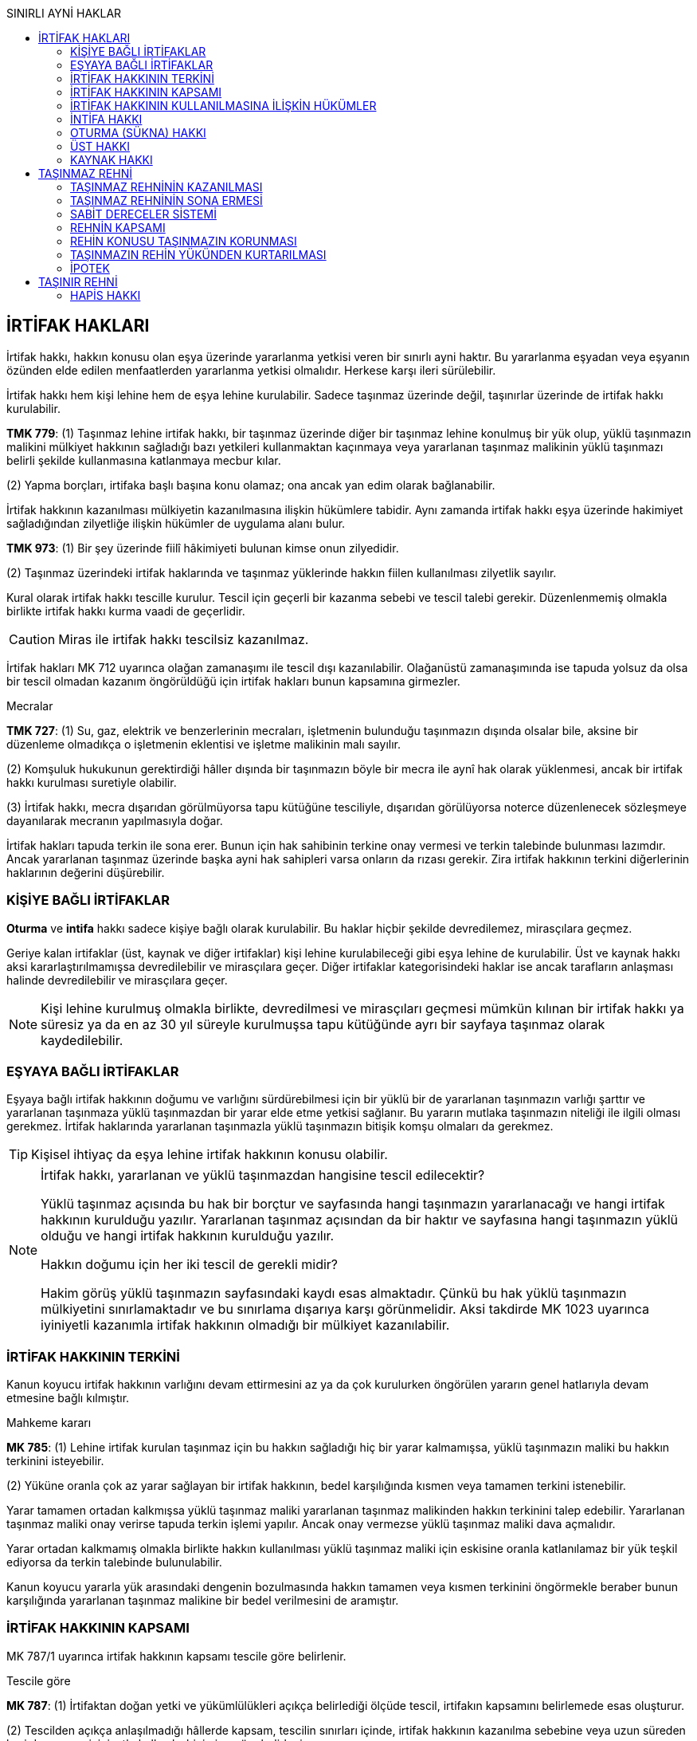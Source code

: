 :icons: font
:toc:
:toc-title: SINIRLI AYNİ HAKLAR

== İRTİFAK HAKLARI

İrtifak hakkı, hakkın konusu olan eşya üzerinde yararlanma yetkisi veren
bir sınırlı ayni haktır. Bu yararlanma eşyadan veya eşyanın özünden elde edilen
menfaatlerden yararlanma yetkisi olmalıdır. Herkese karşı ileri sürülebilir.

İrtifak hakkı hem kişi lehine hem de eşya lehine kurulabilir. Sadece taşınmaz
üzerinde değil, taşınırlar üzerinde de irtifak hakkı kurulabilir.

====
*TMK 779*: (1) Taşınmaz lehine irtifak hakkı, bir taşınmaz üzerinde diğer bir
taşınmaz lehine konulmuş bir yük olup, yüklü taşınmazın malikini mülkiyet
hakkının sağladığı bazı yetkileri kullanmaktan kaçınmaya veya yararlanan
taşınmaz malikinin yüklü taşınmazı belirli şekilde kullanmasına katlanmaya
mecbur kılar.

(2) Yapma borçları, irtifaka başlı başına konu olamaz; ona ancak yan edim
olarak bağlanabilir.
====

İrtifak hakkının kazanılması mülkiyetin kazanılmasına ilişkin hükümlere
tabidir. Aynı zamanda irtifak hakkı eşya üzerinde hakimiyet sağladığından
zilyetliğe ilişkin hükümler de uygulama alanı bulur.

====
*TMK 973*: (1) Bir şey üzerinde fiilî hâkimiyeti bulunan kimse onun zilyedidir.

(2) Taşınmaz üzerindeki irtifak haklarında ve taşınmaz yüklerinde hakkın fiilen
kullanılması zilyetlik sayılır.
====

Kural olarak irtifak hakkı tescille kurulur. Tescil için geçerli bir kazanma
sebebi ve tescil talebi gerekir. Düzenlenmemiş olmakla birlikte irtifak hakkı
kurma vaadi de geçerlidir. 

CAUTION: Miras ile irtifak hakkı tescilsiz kazanılmaz.

İrtifak hakları MK 712 uyarınca olağan zamanaşımı ile tescil dışı
kazanılabilir. Olağanüstü zamanaşımında ise tapuda yolsuz da olsa bir tescil
olmadan kazanım öngörüldüğü için irtifak hakları bunun kapsamına girmezler.

[caption=""]
.Mecralar
====
*TMK 727*: (1) Su, gaz, elektrik ve benzerlerinin mecraları, işletmenin
bulunduğu taşınmazın dışında olsalar bile, aksine bir düzenleme olmadıkça o
işletmenin eklentisi ve işletme malikinin malı sayılır.

(2) Komşuluk hukukunun gerektirdiği hâller dışında bir taşınmazın böyle bir
mecra ile aynî hak olarak yüklenmesi, ancak bir irtifak hakkı kurulması
suretiyle olabilir.

(3) İrtifak hakkı, mecra dışarıdan görülmüyorsa tapu kütüğüne tesciliyle,
dışarıdan görülüyorsa noterce düzenlenecek sözleşmeye dayanılarak mecranın
yapılmasıyla doğar.
====

İrtifak hakları tapuda terkin ile sona erer. Bunun için hak sahibinin terkine
onay vermesi ve terkin talebinde bulunması lazımdır. Ancak yararlanan taşınmaz
üzerinde başka ayni hak sahipleri varsa onların da rızası gerekir. Zira irtifak
hakkının terkini diğerlerinin haklarının değerini düşürebilir.

=== KİŞİYE BAĞLI İRTİFAKLAR

*Oturma* ve *intifa* hakkı sadece kişiye bağlı olarak kurulabilir. Bu haklar
hiçbir şekilde devredilemez, mirasçılara geçmez. 

Geriye kalan irtifaklar (üst, kaynak ve diğer irtifaklar) kişi lehine
kurulabileceği gibi eşya lehine de kurulabilir. Üst ve kaynak hakkı aksi
kararlaştırılmamışsa devredilebilir ve mirasçılara geçer. Diğer irtifaklar
kategorisindeki haklar ise ancak tarafların anlaşması halinde devredilebilir ve
mirasçılara geçer.

NOTE: Kişi lehine kurulmuş olmakla birlikte, devredilmesi ve mirasçıları
geçmesi mümkün kılınan bir irtifak hakkı ya süresiz ya da en az 30 yıl süreyle
kurulmuşsa tapu kütüğünde ayrı bir sayfaya taşınmaz olarak kaydedilebilir.

=== EŞYAYA BAĞLI İRTİFAKLAR

Eşyaya bağlı irtifak hakkının doğumu ve varlığını sürdürebilmesi için bir yüklü
bir de yararlanan taşınmazın varlığı şarttır ve yararlanan taşınmaza yüklü
taşınmazdan bir yarar elde etme yetkisi sağlanır. Bu yararın mutlaka taşınmazın
niteliği ile ilgili olması gerekmez. İrtifak haklarında yararlanan taşınmazla
yüklü taşınmazın bitişik komşu olmaları da gerekmez.

TIP: Kişisel ihtiyaç da eşya lehine irtifak hakkının konusu olabilir.

[NOTE]
====
İrtifak hakkı, yararlanan ve yüklü taşınmazdan hangisine tescil edilecektir?

Yüklü taşınmaz açısında bu hak bir borçtur ve sayfasında hangi taşınmazın
yararlanacağı ve hangi irtifak hakkının kurulduğu yazılır. Yararlanan taşınmaz
açısından da bir haktır ve sayfasına hangi taşınmazın yüklü olduğu ve hangi
irtifak hakkının kurulduğu yazılır.

Hakkın doğumu için her iki tescil de gerekli midir?

Hakim görüş yüklü taşınmazın sayfasındaki kaydı esas almaktadır. Çünkü bu hak
yüklü taşınmazın mülkiyetini sınırlamaktadır ve bu sınırlama dışarıya karşı
görünmelidir. Aksi takdirde MK 1023 uyarınca iyiniyetli kazanımla irtifak
hakkının olmadığı bir mülkiyet kazanılabilir.
====

=== İRTİFAK HAKKININ TERKİNİ

Kanun koyucu irtifak hakkının varlığını devam ettirmesini az ya da çok
kurulurken öngörülen yararın genel hatlarıyla devam etmesine bağlı kılmıştır.

[caption=""]
.Mahkeme kararı
====
*MK 785*: (1) Lehine irtifak kurulan taşınmaz için bu hakkın sağladığı hiç bir
yarar kalmamışsa, yüklü taşınmazın maliki bu hakkın terkinini isteyebilir.

(2) Yüküne oranla çok az yarar sağlayan bir irtifak hakkının, bedel
karşılığında kısmen veya tamamen terkini istenebilir.
====

Yarar tamamen ortadan kalkmışsa yüklü taşınmaz maliki yararlanan taşınmaz
malikinden hakkın terkinini talep edebilir. Yararlanan taşınmaz maliki onay
verirse tapuda terkin işlemi yapılır. Ancak onay vermezse yüklü taşınmaz maliki
dava açmalıdır.

Yarar ortadan kalkmamış olmakla birlikte hakkın kullanılması yüklü taşınmaz
maliki için eskisine oranla katlanılamaz bir yük teşkil ediyorsa da terkin
talebinde bulunulabilir.

Kanun koyucu yararla yük arasındaki dengenin bozulmasında hakkın tamamen veya
kısmen terkinini öngörmekle beraber bunun karşılığında yararlanan taşınmaz
malikine bir bedel verilmesini de aramıştır.

=== İRTİFAK HAKKININ KAPSAMI

MK 787/1 uyarınca irtifak hakkının kapsamı tescile göre belirlenir.

[caption=""]
.Tescile göre
====
*MK 787*: (1) İrtifaktan doğan yetki ve yükümlülükleri açıkça belirlediği
ölçüde tescil, irtifakın kapsamını belirlemede esas oluşturur.

(2) Tescilden açıkça anlaşılmadığı hâllerde kapsam, tescilin sınırları içinde,
irtifak hakkının kazanılma sebebine veya uzun süreden beri davasız ve
iyiniyetle kullanılış biçimine göre belirlenir.
====

Hakkın kapsamı tescilden anlaşılamıyorsa MK 787/2 uyarınca kazanma sebebine
bakılacaktır. *Kazanma sebebi ancak tescildeki hükmü açıklamak için
kullanılabilir*. Kazanma sebebi ile tescili aşan bir yorum yapılamaz.

Kazanma sebebi de hakkın kapsamının belirlenmesi için yeterli değilse uzun
süreden beri davasız ve iyiniyetle kullanılış biçimine göre kapsam belirlenir.
*Kullanılış biçimi asla tescilin ve kazanma sebebinin sınırlarını aşamaz*.

=== İRTİFAK HAKKININ KULLANILMASINA İLİŞKİN HÜKÜMLER 

====
*MK 786*: (1) İrtifak hakkı sahibi, hakkının korunması ve kullanılması için
gerekli olan önlemleri alabilir; ancak, hakkını yüklü taşınmazın malikine en az
zarar verecek biçimde kullanmak zorundadır.

(2) Yüklü taşınmazın maliki, irtifak hakkının kullanılmasını engelleyecek ya da
zorlaştıracak davranışlarda bulunamaz.
====

İrtifak hakkı ayni ve mutlak bir haktır, dolayısıyla herkese karşı ileri
sürülebilir. Eşya üzerinde doğrudan hakimiyet sağlar. Örneğin geçit hakkı
sahibi taşınmaz geçide elverişli değilse gerekli düzenlemeleri yapabilir.

İrtifak hakkı sahibi hakkını kullanırken yüklü taşınmaz malikine en az zararı
verecek şekilde hareket etmelidir.

Yüklü taşınmaz maliki hiçbir şekilde yararlanan taşınmaz malikinin hakkını
kullanmasını engelleyici ya da zorlaştırıcı davranışlarda bulunamaz (MK 786/2).

Yararlanan taşınmazın ihtiyaçlarındaki değişiklik yüklü taşınmazın yükünü
ağırlaştıramaz.

[caption=""]
.İhtiyaçların değişmesi
====
*MK 788*: (1) Yararlanan taşınmazın ihtiyaçlarındaki değişiklik, yüklü
taşınmazın irtifaktan doğan yükünü ağırlaştıramaz.
====

Yükün ağırlaşıp ağırlaşmadığını hakkın kurulma amacı belirler. Hakkın kurulma
amacı tescilden anlaşılır. Tescilden anlaşılamadığı hallerde karine olarak
taşınmaza dair biri ihtiyaç için kurulmuştur.

İhtiyaçtaki artış öngörülebilir bir artış ise yüklü taşınmaz maliki buna
katlanmak zorundadır.

Yükün ağırlaşması halinde yüklü taşınmaz maliki *kaçınma davası* açabilir.
Hakim hakkın kurulma amacına uygun hale getirilmesine ve bu süre içerisinde
hakkın askıya alınmasına karar verebilir. İrtifak hakkını kazanma sebebindeki
amaca uygun kullanmak imkansız hale geldiyse hakkın terkinine de karar
verilebilr.

MK 790 uyarınca bakım ve onarım giderleri kural olarak yararlanan taşınmaz
maliki tarafından karşılanır.

[caption=""]
.Bakım giderleri
====
*MK 790*: (1) İrtifak hakkının kullanılması için gerekli tesislerin bakımı,
yararlanan taşınmaz malikine aittir.

(2) Tesisler yüklü taşınmazın malikine de yararlı ise, bunların bakım
giderlerine her iki malik yararları oranında katılır.
====

[caption=""]
.İrtifak hakkının ilişkin olduğu yerin değiştirilmesi
====
*MK 791*: (1) İrtifak hakkı yüklü taşınmazın yalnız belli bir kısmının
kullanılması koşuluyla kurulmuşsa, bu taşınmazın maliki, menfaatini ispat etmek
ve giderleri üstlenmek kaydıyla; irtifakın, hakkın kullanılmasını
güçleştirmeyecek biçimde taşınmazın başka bir yerine naklini isteyebilir.

(2) İrtifak hakkının kullanılacağı yer tapu kütüğünde belirtilmiş olsa bile
yüklü taşınmaz maliki bu yetkiyi kullanabilir.

(3) Mecraların bir yerden başka bir yere naklinde komşuluk hukuku kuralları da
göz önünde tutulur.
====

Yüklü taşınmaz maliki hakkın taşınmazın başka bir yerinde kullanılmasını talep
edebilir. Bunun için:

. Yüklü taşınmaz maliki menfaatini ispat etmeli
. Yer değişimi hak sahibini zarara uğratmamalı
. Yüklü taşınmaz maliki yer değiştirme giderlerini karşılamalıdır.

NOTE: MK 791/3 mecra irtifakı açısından özel hüküm getirmiştir. Komşuluk hukuku
hükümleri (MK 746 vd.) uyarınca masraflara yararlanan taşınmaz maliki
katlanacaktır. Ayrıca hakkın kullanılmasını sekteye uğratmayacaksa mecra daha
az elverişli bir yere dahi taşınabilir.

Yararlanan taşınmazın bölünüp tapu kütüğüne ayrı ayrı kaydedilmesi halinde
kural olarak irtifak hakkı da her bir parsele geçecektir.

[caption=""]
.Yararlanan taşınmazın bölünmesi
====
*MK 792*: (1) Yararlanan taşınmazın parsellere bölünmesi hâlinde kural, irtifak
hakkının her parsel yararına devam etmesidir.

(2) Ancak, durum ve koşullara göre irtifak hakkı yalnız bir parselin yararına
kullanılabiliyorsa, yüklü taşınmazın maliki diğer parseller için irtifak
hakkının terkinini isteyebilir.

(3) Tapu sicil memuru, bu istemi irtifak hakkı sahibine bildirir ve onun bir ay
içinde itiraz etmemesi hâlinde irtifak hakkını terkin eder.
====

Yüklü taşınmazın parsellere bölünmesi halinde de yüklü taşınmazın her parseli
birer yüklü taşınmaz haline gelir.

[caption=""]
.Yüklü taşınmazın bölünmesi
====
*MK 799*: (1) Yüklü taşınmazın parsellere bölünmesi hâlinde kural, irtifak
hakkının her parsel üzerinde devam etmesidir.

(2) Ancak, irtifak hakkı belirli parseller üzerinde kullanılmıyorsa, durum ve
koşullara göre de kullanılamayacaksa, bu parsellerin maliklerinden her biri,
kendi taşınmazı üzerindeki irtifak hakkının terkinini isteyebilir.  Tapu sicil
memuru, bu istemi irtifak hakkı sahibine bildirir ve onun bir ay içinde itiraz
etmemesi hâlinde irtifak hakkını terkin eder.
====

=== İNTİFA HAKKI

İntifa hakkı başkasına ait taşınmazdan tam yararlanma yetkisi, kullanma ve
semerelerinden faydalanma hakkı verir. Sınırlı ayni hak olduğu için malik dahil
herkese karşı ileri sürülebilir.

====
*MK 794*: (1) İntifa hakkı, taşınırlar, taşınmazlar, haklar veya bir malvarlığı
üzerinde kurulabilir.

(2) Aksine düzenleme olmadıkça bu hak, sahibine, konusu üzerinde tam yararlanma
yetkisi sağlar.
====

*İntifa hakkı sahibi malın özüne zarar verecek şekilde kullanımda bulunamaz.*

İntifa hakkı belirli kişi veya kişiler lehine kurulabilir. *Bu hak devredilemez
ve mirasçılara geçmez*. Ancak sözleşmeyle açıkça yasaklanmadığı takdirde veya
işin niteliğinden böyle bir yasaklamanın varlığı söz konusu değilse intifa
hakkının *kullanım hakkı* üçüncü kişiye devredilebilir.

[caption=""]
.Hakkın kullanılmasının devri
====
*MK 806*: (1) Sözleşmede aksine hüküm yoksa veya durum ve koşullardan hak
sahibince şahsen kullanılması gerektiği anlaşılmıyorsa, intifa hakkının
kullanılması başkasına devredilebilir.

(2) Bu takdirde malik, haklarını, devralana karşı doğrudan doğruya ileri
sürebilir.
====

İntifa hakkı bir ayni hak olduğu için taşınmazlarda tescil, taşınırlarda
zliyetliğin devri ile kurulur.

[caption=""]
.Kurulması
====
*MK 795*: (1) İntifa hakkı, taşınırlarda zilyetliğin devri, alacaklarda
alacağın devri, taşınmazlarda tapu kütüğüne tescil ile kurulur.

(2) Taşınır ve taşınmazlarda intifa hakkının kazanılması ve tescilinde, aksine
düzenleme olmadıkça, mülkiyete ilişkin hükümler uygulanır.

(3) Taşınmaz üzerindeki yasal intifa hakkı tapu kütüğüne tescil edilmemiş olsa
bile, durumu bilenlere karşı ileri sürülebilir. Tescil edilmiş ise, herkese
karşı ileri sürülebilir.
====

[caption=""]
.Sona erme sebepleri
====
*MK 796*: (1) İntifa hakkı, konusunun tamamen yok olması ve taşınmazlarda
tescilin terkini; yasal intifa hakkı, sebebinin ortadan kalkması ile sona erer.

(2) Sürenin dolması veya hak sahibinin vazgeçmesi ya da ölümü gibi diğer sona
erme sebepleri, taşınmazlarda malike terkini isteme yetkisi verir.
====

Üzerinde intifa hakkı olan eşya yok olursa intifa hakkı kendiliğinden sona
erer. Eşya yok olmuş veya yararlanamayacak kadar harap olmuş ise malikin o
taşınmazı ihya etme yükümlülüğü yoktur.

TIP: Eşyanın yok olması neticesinde malik bir sigorta bedeli alırsa, intifa
hakkı bu bedel üzerinde devam eder.

İntifa hakkı için süre kararlaştırılmışsa, intifa hakkı sürenin bitmesi ile
sona erer.

[caption=""]
.Süresi
====
*MK 797*: (1) İntifa hakkı, gerçek kişilerde hak sahibinin ölümü; tüzel
kişilerde kararlaştırılan sürenin dolması, süre kararlaştırılmamışsa kişiliğin
ortadan kalkmasıyla sona erer.

(2) Tüzel kişilerin intifa hakkı, en çok yüz yıl devam edebilir.
====

Üzerinde intifa hakkı olan taşınmazın kamulaştırılması, mahkeme kararı ile
terkini sonucunda da sona erer.

[caption=""]
.Harap olma veya kamulaştırma
====
*MK 798*: (1) Malik, yararlanılamayacak derecede harap olan intifa konusu malı
yararlanılacak hâle getirmekle yükümlü değildir; getirirse intifa hakkı yeniden
kurulmuş olur.

(2) Sigorta ve kamulaştırma gibi durumlarda intifa hakkı, hakkın konusu yerine
geçen karşılık üzerinde devam eder.
====

İntifa hakkı kurulan taşınmaz üzerinde daha önce kurulmuş bir ipotek var ise
taşınmazın satılıp paraya çevrilmesi halinde de intifa hakkı sona erer. Zira
ipotek tesis edildiğinde intifa hakkı yoktur, dolayısıyla ipotek hakkı sahibi
önceliklidir.

İntifa hakkı sahibinin ölümü veya gaipliğine karar verilmesi halinde de intifa
hakkı kendiliğinden sona erer.

TIP: Petrol istasyonları bakımından, arsa sahibi petrol istasyonu işletilmesi
için kira sözleşmesi yapıyor veya intifa hakkı tanıyor ise rekabet kanunu
uyarınca bu sözleşmenin veya hakkın süresi en fazla 5 yıl olabilir.

Hak sona erince, hak sahibinin taşınmazlar için terkin talebinde bulunması
taşınırlar bakımından ise malın zilyetliğini maliğe iade etmesi gerekir.

[caption=""]
.Yükümlülük
====
*MK 799*: (1) İntifa hakkı sona erince hak sahibi, hakkın konusu olan malı
malike geri vermekle yükümlüdür.
====

MK 799'deki yükümlülük kanundan kaynaklanan bir iade yükümlülüğüdür. Söz konusu
yükümlülük malik açısından bir şahsi taleptir. Malik aynı zamanda istihkak
davası yoluyla da eşyanın iadesini isteyebilir.

NOTE: İade talebi intifa konusu şeyi intifa hakkı sahibine, intifa hakkı sahibi
malı üçüncü kişiye kiraladıysa üçüncü kişiye karşı ileri sürülecektir.

[caption=""]
.Sorumluluk
====
*MK 800*: (1) İntifa hakkı sahibi, zararın kendi kusurundan ileri gelmediğini
ispat etmedikçe, malın yok olmasından veya değerinin azalmasından sorumludur.

(2) İntifa hakkı sahibi, yararlanması için gerekli olmadığı hâlde tükettiği
şeyleri tazmin etmekle yükümlüdür.

(3) İntifa hakkı sahibi, malın olağan kullanılması sonucunda meydana gelen
değer azalmalarından sorumlu değildir.
====

İntifa konusu olan şey, alındığında ne şekilde ise aynı şekilde geri
verilmelidir. Kötü kullanım neticesinde ortaya çıkan hasarlardan kusursuzluğunu
ispat etmedikçe intifa hakkı sahibi sorumludur.

[caption=""]
.Giderler
====
*MK 801*: (1) İntifa hakkı sahibi, yükümlü olmadığı hâlde yaptığı giderler,
yenilemeler ve eklemeler için, hak sona erdiğinde, vekâletsiz iş görme
hükümleri uyarınca tazminat isteyebilir.

(2) Malikin tazminat vermekten kaçınması hâlinde intifa hakkı sahibi, yaptığı
eklemeleri, malı eski hâline getirmek kaydıyla söküp alabilir.
====

İntifa hakkı sahibi MK 812 ve 813 uyarınca eşyanın olağan bakım ve giderlerini
karşılamak zorundadır.

[caption=""]
.Malın korunması
====
*MK 812*: (1) İntifa hakkı sahibi, hakkın konusu olan malın muhafazası ve
olağan bakımı için gerekli onarım ve yenilemeleri yapmakla yükümlüdür.

(2) Malın muhafazası, daha önemli işlerin yapılmasını veya önlemlerin
alınmasını gerektiriyorsa; intifa hakkı sahibi, durumu malike bildirmek ve
bunların gerçekleştirilmesine izin vermek zorundadır.

(3) Malikin gereken işleri yapmaktan kaçınması hâlinde intifa hakkı sahibi,
bunları onun hesabına kendisi yapabilir.
====

[caption=""]
.Bakım ve işletme giderleri
====
*MK 813*: (1) İntifa hakkı konusu olan malın olağan bakım ve işletme giderleri,
güvencesini oluşturduğu borçların faizleri, vergi ve resimleri, intifa
süresince intifa hakkı sahibine aittir.

(2) Vergi ve resimleri malik ödemişse, intifa hakkı sahibi, yukarıda belirtilen
esasa göre bunları malike tazmin etmek zorundadır.

(3) Diğer bütün yükümlülükler malike aittir. Ancak, intifa hakkı sahibi
bunların yerine getirilmesi için gereken parayı, istemi üzerine malike
karşılıksız olarak sağlamazsa; malik, intifa hakkı konusu malı bu
yükümlülüklerin yerine getirilmesi için kısmen veya tamamen paraya çevirebilir.
====

[caption=""]
.Zamanaşımı
====
*MK 802*: (1) Geri verme anında malik ve intifa hakkı sahibi tarafından ileri
sürülebilecek bütün istem hakları, bu andan başlayarak bir yıl geçmekle
zamanaşımına uğrar.
====

==== İNTİFA HAKKI SAHİBİNİN HAKLARI

. *İntifa konusu mala zilyet olma yetkisi*: İntifa hakkının tanınması ile
zilyetlik intifa hakkı sahibine devredilir. Malik dolaylı asli zilyet olurken
intifa hakkı sahibi dolaysız fer'i zilyet olur.
. *İntifa konusu malı yönetme yetkisi*: İntifa konusu malın yönetilmesi
münhasıran intifa hakkı sahibine aittir. Yönetime ilişkin olarak malın
malikiyle anlaşma yapma sorumluluğu yoktur. Ancak alacaklar üzerinde intifa
hakkı tanınması söz konusu ise alacağın yönetimi malik ve intifa hakkı sahibi
tarafından birlikte yürütülür.
. *İntifa konusu malı kullanma yetkisi*: İntifa hakkı sahibi malın özüne zarar
vermemek ve özgülendiği amaca uygun olmak şartıyla istediği gibi kullanabilir.
. *İntifa konusu maldan yararlanma yetkisi*: Yararlanma, doğal ve hukuki
ürünlerden yararlanmayı ifade eder.
+
[caption=""]
.Doğal ürünler
====
*MK 804*: (1) İntifa hakkı süresi içinde olgunlaşan doğal ürünler, intifa hakkı
sahibine aittir.

(2) Ekimi veya dikimi yapan malik veya intifa hakkı sahibi, olgunlaşan ürünleri
toplayan diğer taraftan, yaptığı giderler için ürünün değerini aşmamak üzere
uygun bir bedel isteyebilir.

(3) Nitelikleri itibarıyla malın doğal verimi veya ürünü sayılmayan bütünleyici
parçaları malike aittir.
====
+
[caption=""]
.Faizler
====
*MK 805*: (1) İntifa hakkına konu olan sermayenin faizleri ve diğer dönemsel
gelirleri, daha geç muaccel olsalar bile, intifa hakkının başladığı tarihten
sona erdiği tarihe kadar intifa hakkı sahibine ait olur.
====
. *Resmi defter tutulmasını talep yetkisi*: Defter tutma hem intifa hakkı
sahibine hem de malike bir hak olarak tanınmıştır. Hangi taraf talep ederse
karşı taraf bunu yerine getirmek zorundadır, aksi takdirde dava yoluyla
mahkemeden defter tutulması talep edilebilir.
+
Defter noter tarafından tutulur ve masraflar ortak olarak karşılanır.
+
İntifa konusu malların resmi defterinin tutulması hem intifa hakkı sahibinin
hakkının ispatını kolaylaştırır hem de hak sona erdiğinde iade edilecek malları
belirlemeyi kolaylaştırır.

==== İNTİFA HAKKI SAHİBİNİN YÜKÜMLÜLÜKLERİ

. *Bakım ve koruma yükümlülüğü*
+
[caption=""]
.Malın korunması
====
*MK 812*: (1) İntifa hakkı sahibi, hakkın konusu olan malın muhafazası ve
olağan bakımı için gerekli onarım ve yenilemeleri yapmakla yükümlüdür.

(2) Malın muhafazası, daha önemli işlerin yapılmasını veya önlemlerin
alınmasını gerektiriyorsa; intifa hakkı sahibi, durumu malike bildirmek ve
bunların gerçekleştirilmesine izin vermek zorundadır.

(3) Malikin gereken işleri yapmaktan kaçınması hâlinde intifa hakkı sahibi,
bunları onun hesabına kendisi yapabilir.
====

. *Koruma ve işletme masrafları ile vergileri ödeme yükümlülüğü*
+
[caption=""]
.Bakım ve işletme giderleri
====
*MK 813*: (1) İntifa hakkı konusu olan malın olağan bakım ve işletme giderleri,
güvencesini oluşturduğu borçların faizleri, vergi ve resimleri, intifa
süresince intifa hakkı sahibine aittir.

(2) Vergi ve resimleri malik ödemişse, intifa hakkı sahibi, yukarıda belirtilen
esasa göre bunları malike tazmin etmek zorundadır.

(3) Diğer bütün yükümlülükler malike aittir. Ancak, intifa hakkı sahibi
bunların yerine getirilmesi için gereken parayı, istemi üzerine malike
karşılıksız olarak sağlamazsa; malik, intifa hakkı konusu malı bu
yükümlülüklerin yerine getirilmesi için kısmen veya tamamen paraya çevirebilir.
====

. *İntifa konusu malı sigorta ettirme yükümlülüğü*
+
[caption=""]
.Sigorta ettirme
====
*MK 815*: (1) Yerel âdetlere göre iyi bir yönetimin gereği olduğu takdirde
intifa hakkı sahibi, malikin lehine malı yangına ve diğer tehlikelere karşı
sigorta ettirmekle yükümlüdür.

(2) Bu durumda veya intifa hakkının sigortalı bir mal üzerinde kurulmuş olması
hâlinde intifa hakkı sahibi, hakkının devamı süresince sigorta primlerini
ödemekle yükümlüdür.
====

==== MALİKİN HAKLARI

. *İntifa konusu üzerinde tasarruf yetkisi*: Malikin tasarruf yetkisi başkasına
intifa hakkı tanınmış olsa da devam eder. Ancak malikin tasarruf yetkisi intifa
hakkı sahibinin hakkına zarar veremez.
. *Gözetim yetkisi*: Malik intifa hakkı sahibinin malı özgülendiği amaca uygun
kullanıp kullanmadığını kontrol edebilir.
+
[caption=""]
.Gözetim
====
*MK 807*: (1) Malik, hakkın konusu olan malın hukuka aykırı ya da niteliğine
uygun düşmeyen kullanılış biçimine itiraz edebilir.
====
. *Teminat isteme hakkı*: Malikin mülkiyet hakkının zarar görme ihtimali söz
konusu olduğunda malik intifa hakkı sahibinden teminat göstermesini
isteyebilir. Tüketilebilen şeylerin initfa hakkı durumunda böyle bir tehlike
olmasa bile malik kendisine bir teminat gösterilmesini isteyebilir.
+
[caption=""]
.Güvence isteme
====
*MK 808*: (1) Haklarının tehlikeye düştüğünü ispat eden malik, intifa hakkı
sahibinden güvence isteyebilir.  İntifa hakkının konusu tüketilebilen şey veya
kıymetli evrak ise, malik tehlikenin ispatına gerek olmaksızın teslimden önce
de güvence isteyebilir.

(2) Kıymetli evrakın güvenilir bir yere tevdi edilmesi güvence yerine geçer.
====
+
[caption=""]
.Bağışlamada güvence
====
*MK 809*: (1) İntifa hakkı kendisinde kalmak üzere yapılan bağışlamalarda
bağışlayandan güvence istenemez.
====
. *İntifa hakkı sahibinin intifa konusu eşya üzerindeki zilyetliğine son
verilmesini talep yetkisi*: İntifa hakkı sahibi malikin itirazına rağmen intifa
konusu şeyi hukuka aykırı şekilde kullanıyor ya da güvence istenmesine rağmen
vermiyorsa malik malın intifa hakkın sahibinden alınıp kayyıma devredilmesini
isteyebilir.
+
[caption=""]
.Güvence verilmemesinin sonuçları
====
*MK 810*: (1) İntifa hakkı sahibi, kendisine tanınan uygun süre içinde güvence
göstermez veya hakkın konusu olan malı malikin itiraz etmesine rağmen hukuka
aykırı şekilde kullanmaya devam ederse; sulh hâkimi, yeni bir karara kadar
intifa hakkı sahibinin zilyetliğini kaldırarak hakkın konusunu atayacağı bir
kayyıma tevdi eder.
====
+
CAUTION: Burada intifa hakkı devam etmektedir. Sadece zilyetlik intifa hakkı
sahibinden alınmaktadır.
+
İntifa hakkı sahibi güvence gösterinceye veya hukuka aykırı kullanılmasının
devam etmeyeceği sabit oluncaya kadar kayyımın görevi devam eder.
. *Resmi defter tutulmasını talep yetkisi*
+
[caption=""]
.Defter tutma
====
*MK 811*: (1) Malik veya intifa hakkı sahibi, diğerinden giderleri paylaşmak
üzere intifa hakkına konu olan malların noterlikçe resmen defterinin
tutulmasını her zaman isteyebilir.
====
. *Alacak üzerinde intifa söz konusu ise yönetime katılma yetkisi*

==== ÖZEL İNTİFA ÇEŞİTLERİ

===== TÜKETİME TABİ EŞYA ÜZERİNDE İNTİFA

[caption=""]
.Tüketilebilen ve değeri biçilen şeyler
====
*MK 819*: (1) Tüketilebilen şeylerin mülkiyeti, aksi kararlaştırılmadıkça,
intifa hakkı sahibine geçer; ancak, intifa hakkı sahibi geri verme sırasında bu
şeylerin o günkü değerini ödemekle yükümlü olur.

(2) İntifa hakkı sahibi, değeri biçilerek kendisine teslim olunan diğer
taşınırlar üzerinde, aksi kararlaştırılmadıkça, serbestçe tasarrufta
bulunabilir; ancak, bu yetkisini kullandığı takdirde bu şeylerin biçilen
değerlerini geri verme sırasında ödemekle yükümlü olur. Bu ödeme, tarım
işletmesi gereçleri, hayvan sürüleri, ticarî mallar veya benzeri şeylerde aynı
cins ve nitelikte eşya verilmesi suretiyle yerine getirilebilir.
====

Tüketilebilen şeyler üzerinde intifa hakkı kurulduğunda intifa konusu şeyin
mülkiyeti intifa hakkı sahibine geçer. İntifa hakkı sahibi malik olduğundan
eşya üzerinde istediği gibi tasarruf edebilir. Hak sona erdiğinde ise değeri
iade edilir.

===== ALACAK ÜZERİNDE İNTİFA

Alacak üzerinde intifa hakkı kurulması için alacağın *intifa hakkı kurmak amacı
ile* intifa hakkı sahibine temliki gerekir.

[caption=""]
.Yararlanmanın kapsamı
====
*MK 820*: (1) Bir alacak üzerindeki intifa hakkı, onun getirisini edinme
yetkisi verir.

(2) Borçluya karşı yapılacak ödeme isteminin ve kıymetli evrak üzerindeki
tasarrufların alacaklı ve intifa hakkı sahibi tarafından birlikte yapılması,
borcunu ödemek üzere borçlu tarafından yapılacak bildirimin de bunların her
ikisine yöneltilmesi gerekir.

(3) Alacak tehlikeye düşerse, alacaklı ve intifa hakkı sahibinden her biri,
diğerinden iyi bir yönetimin gerektirdiği önlemleri almaya katılmasını
isteyebilir.
====

Alacak üzeride bir kişiye intifa hakkı tesis edildiğinde yönetim yetkisi hem
alacak hakkı sahibinde hem de intifa hakkı sahibindedir. Alacağın ödenmesi
hususunda birlikte ihtar çekmeleri gerekir.

[caption=""]
.Ödeme ve işletme
====
*MK 821*: (1) Alacaklı ve intifa hakkı sahibinden birine ödemeye yetkili
kılınmamış olan borçlu, borcunu ikisine birlikte ödemek veya hâkimin
belirleyeceği yere tevdi etmek zorundadır.

(2) Yerine getirilen edimin konusu ve özellikle geri ödenecek ana para, intifa
hakkına tâbi olur.

(3) Alacaklı veya intifa hakkı sahibi, ana paranın güvenilir ve getiri sağlayan
bir yere yatırılmasını isteyebilir.
====

[caption=""]
.Devir isteme hakkı
====
*MK 822*: (1) İntifa hakkı sahibi, intifaın başlangıcını izleyen üç ay içinde,
hakkın konusu olan alacağın ve kıymetli evrakın kendisine devrini isteyebilir.

(2) İntifa hakkı sahibi, alacağın ve kıymetli evrakın devri sırasındaki değeri
tutarında devredene karşı bunların bedelini ödeme borcu altına girer ve feragat
edilmedikçe bu borç için ayrıca güvence göstermekle yükümlü olur.

(3) Güvence istemekten feragat edilmemiş ise devir, ancak güvence
gösterildikten sonra hüküm ifade eder.
====

=== OTURMA (SÜKNA) HAKKI

*Oturma hakkı*, başkasına ait oturulabilir bir taşınmaz üzerinde ikamet etme
hakkıdır.

====
*MK 823*: (1) Oturma hakkı, bir binadan veya onun bir bölümünden konut olarak
yararlanma yetkisi verir.

(2) Oturma hakkı, başkasına devredilemez ve mirasçılara geçmez.

(3) Kanunda aksine hüküm bulunmadıkça, intifa hakkına ilişkin hükümler oturma
hakkına da uygulanır.
====

Oturma hakkının konusu ancak taşınmaz ya da bağımsız ve sürekli hak
niteliğindeki üst hakkı olabilir. Ancak oturma hakkının konusu olacak taşınmaz
oturmaya elverişli olmalıdır.

IMPORTANT: Oturma hakkı sahibi kullanım hakkını üçüncü kişilere devredemez.

Oturma hakkı ancak gerçek kişilere tesis edilebilir. Tüzel kişiler lehine
oturma hakkı tesis edilemez.

Üç şekilde oturma hakkı tesis edilebilir:

. Hak sahibinin bir binanın tamamında bağımsız olarak ve
münhasıran kendisinin oturması suretiyle yararlanması için kurulabilir.
. Oturma hakkı sahibi ile malik binayı birlikte kullanmak üzere oturma hakkı
kurulabilir.
. Oturma hakkı, hak sahibinin binanın belirli yerlerinde bağımsız ve münhasır
kullanma yetkisine; mutfak, banyo, koridor vs. gibi ortak yerlerde ise binada
oturan diğer kişilerle birlikte kullanma yetkisine sahip olmasını sağlayacak
tarzda da kurulabilir.

Oturma hakkı taşınmaz üzerinde sınırlı ayni bir hak olduğu için geçerli kazanma
sebebi, tescil talebi ve tescil ile kurulur.

[caption=""]
.Oturma hakkının kapsamı
====
*MK 824*: (1) Oturma hakkının kapsamı, genel olarak hak sahibinin kişisel
ihtiyaçlarına göre belirlenir.

(2) Oturma hakkı sahibi, hakkın şahsına özgülendiği açıkça belirtilmedikçe,
bina veya onun bir bölümünde ailesi ve ev halkı ile birlikte oturabilir.

(3) Binanın bir bölümü üzerinde oturma hakkına sahip olan kimse, ortaklaşa
kullanmaya özgülenen yerlerden de yararlanabilir.
====

[caption=""]
.Giderler
====
*MK 825*: (1) Oturma hakkı, binanın veya bir bölümünün tamamından yararlanma
yetkisi veriyorsa; bina veya bölümün muhafazası ve olağan bakımı için gerekli
onarım ve yenileme giderleri, oturma hakkı sahibine aittir.

(2) Oturma hakkı sahibi bina veya onun bir bölümünü malik ile birlikte
kullanıyorsa, bakım ve onarım giderleri malike ait olur.
====

Oturma hakkı hak sahibinin ölümü ile sona erer. İntifa hakkının sona erme
sebepleri burada da geçerlidir.

=== ÜST HAKKI

[caption=""]
.Konu ve tapu kütüğüne kayıt
====
*MK 826*: (1) Bir taşınmaz maliki, üçüncü kişi lehine arazisinin altında veya
üstünde yapı yapmak veya mevcut bir yapıyı muhafaza etmek yetkisi veren bir
irtifak hakkı kurabilir.

(2) Aksi kararlaştırılmış olmadıkça bu hak, devredilebilir ve mirasçılara
geçer.

(3) Üst hakkı, bağımsız ve sürekli nitelikte ise üst hakkı sahibinin istemi
üzerine tapu kütüğüne taşınmaz olarak kaydedilebilir. En az otuz yıl için
kurulan üst hakkı, sürekli niteliktedir.
====

Üst hakkı kişi lehine kurulabildiği gibi eşyaya bağlı olarak da kurulabilir.
Sözleşmede aksi düzenlemedikçe üçüncü kişilere devredilebilir ve hak sahibi
öldüğünde mirasçılarına geçer.

[caption=""]
.İçerik ve kapsam
====
*MK 827*: (1) Üst hakkının içerik ve kapsamıyla ilgili olarak resmî senette yer
alan, özellikle yapının konumuna, şekline, niteliğine, boyutlarına, özgülenme
amacına ve üzerinde yapı bulunmayan alandan faydalanmaya ilişkin sözleşme
kayıtları herkes için bağlayıcıdır.
====

Üst hakkının üçüncü kişilere devredilemeyeceği veya ancak malikin izniyle
devredilebileceği düzenlenmişse ya da eşyaya bağlı olarak kurulmuş ise bağımsız
bir hak değildir.

Üst hakkı en az 30 yıl süre için kurulmuş ve bağımsız nitelikte ise tapuya ayrı
bir sayfada kaydedilebilir.

[caption=""]
.Bağımsız ve sürekli haklar
====
*Tapu Sicili Tüzüğü 10*: (1) Süresiz veya en az otuz yıl süreli olan ve
tasarrufları kısıtlanmayan ve izne tâbi kılınmayan bağımsız ve sürekli irtifak
hakları, hak sahibinin yazılı istemi üzerine tapu kütüğünün ayrı bir sayfasına
taşınmaz olarak tescil edilir.

(2) Tapu kütüğüne taşınmaz olarak tescil edilen bağımsız ve sürekli haklar,
üçüncü kişilere devredilebilir, mirasçılara geçebilir ve üzerinde her türlü
aynî veya kişisel hak kurulabilir.
====

Üst hakkı taraflar arasında sürekli borç ilişkisi meydana getirir. Teslime dair
hususlarda satış sözleşmesine ilişkin hükümler, kullanıma dair hususlarda ise
kira sözleşmesine ilişkin hükümler kıyasen uygulanır.

Üst hakkı en fazla 100 yıl için kurulabilir. Süresiz üst hakkı 100 yıl sonra
geçersiz hale gelir. Üst hakkının kurulmasından itibaren 75 yıl geçtikten sonra
bir 100 yıl daha uzatılabilir.

[caption=""]
.Sürenin üst sınırı
====
*MK 836*: (1) Üst hakkı, bağımsız bir hak olarak en çok yüz yıl için
kurulabilir.

(2) Üst hakkı, süresinin dörtte üçü dolduktan sonra, kurulması için öngörülen
şekle uyularak her zaman en çok yüz yıllık yeni bir süre için uzatılabilir. Bu
konuda önceden yapılan taahhüt bağlayıcı değildir.
====

Üst hakkı sona erince arazi üzerindeki yapının mülkiyeti arazi malikine geçer.

[caption=""]
.Yapı mülkiyetinin malike geçmesi
====
*MK 828*: (1) Üst hakkı sona erince yapılar, arazi malikine kalır ve arazinin
bütünleyici parçası olur.

(2) Bağımsız ve sürekli üst hakkı tapu kütüğüne taşınmaz olarak kaydedilmişse,
üst hakkı sona erince bu sayfa kapatılır.  Taşınmaz olarak kaydedilmiş olan üst
hakkı üzerindeki rehin hakları, diğer bütün hak, kısıtlama ve yükümlülükler de
sayfanın kapatılmasıyla birlikte sona erer. Bedele ilişkin hükümler saklıdır.
====

Taraflar üst hakkı sahibine ödenecek bir bedeli sözleşmede
kararlaştırabilirler.

[caption=""]
.Bedel
====
*MK 829*: (1) Taşınmaz maliki, aksi kararlaştırılmadıkça, kendisine kalan
yapılar için üst hakkı sahibine bir bedel ödemez. Uygun bir bedel ödenmesi
kararlaştırılmışsa, miktarı ve hesaplanış biçimi belirlenir. Ödenmesi
kararlaştırılan bedel, üst hakkı kendileri için rehnedilmiş olan alacaklıların
henüz ödenmemiş alacaklarının güvencesini oluşturur ve rızaları olmaksızın üst
hakkı sahibine ödenmez.

(2) Kararlaştırılan bedel ödenmez veya güvence altına alınmazsa, üst hakkı
sahibi veya bu hak kendisine rehnedilmiş olan alacaklı, bedel alacağına güvence
olmak üzere, terkin edilen üst hakkı yerine aynı derecede ve sırada bir
ipoteğin tescilini isteyebilir.

(3) Bu ipotek, üst hakkının sona ermesinden başlayarak üç ay içinde tescil
edilir.
====

MK 829/3'te öngörülen üç aylık süre bir hak düşürücü süredir. Yapılacak tescil
kurucu etkiye sahiptir.

====
*MK 830*: (1) Taşınmaz malikine kalan yapılar için üst hakkı sahibine ödenmesi
kararlaştırılan bedelin miktarı ve bunun hesaplanış biçimi ile bu bedel
borcunun kaldırılmasına ve arazinin ilk hâline getirilmesine ilişkin
anlaşmalar, üst hakkının kurulması için gerekli olan resmî şekle tâbidir ve
tapu kütüğüne şerh verilebilir.
====

Üst hakkı sahibi malik ile aralarındaki sözleşmeye ağır bir şekilde tecavüz
ederek karşı tarafa zarar verirse malik hakkın kendisine devrini talep edebilir
(MK 831).

====
*MK 831*: (1) Üst hakkı sahibi, bu haktan doğan yetkilerinin sınırını ağır
şekilde aşar veya sözleşmeden doğan yükümlülüklerine önemli ölçüde aykırı
davranırsa; malik, üst hakkının ona bağlı bütün hak ve yükümlülükleri ile
birlikte süresinden önce kendisine devrini isteyebilir.
====

====
*MK 832*: (1) Malik, üst hakkının devrini, kendisine geçecek yapılar için uygun
bir bedel ödemek kaydıyla isteyebilir.  Üst hakkı sahibinin kusuru, bedelin
belirlenmesinde indirim sebebi olarak göz önüne alınabilir.

(2) Üst hakkının malike devri, bedelin ödenmesine veya güvence altına alınmış
olmasına bağlıdır.
====

=== KAYNAK HAKKI

*Kaynak hakkı*, hak sahibine bir başkasının arazisindeki kaynağın sularını
almak ve kendi arazisine akıtmak yetkisini sağlayan irtifak hakkıdır.

====
*MK 837*: (1) Başkasının arazisinde bulunan kaynak üzerinde irtifak hakkı, bu
arazinin malikini suyun alınmasına ve akıtılmasına katlanmakla yükümlü kılar.

(2) Bu hak, aksi kararlaştırılmış olmadıkça, başkasına devredilebilir ve
mirasçıya geçer.

(2) Kaynak hakkı, bağımsız nitelikte ve en az otuz yıl için kurulmuş ise tapu
kütüğüne taşınmaz olarak kaydedilebilir.
====

Kaynak hakkı bir irtifak olduğundan ve taşınmaz üzerinde kurulduğundan dolayı
kurulması tescile tabidir.

Eşyaya bağlı irtifak veya kişiye bağlı irtifak şeklinde kurulması mümkündür.

== TAŞINMAZ REHNİ

[caption=""]
.Taşınmaz rehninin türleri
====
*MK 850*: (1) Taşınmaz rehni, ancak ipotek, ipotekli borç senedi veya irat
senedi şeklinde kurulabilir.
====

Gerek teminat altına alınacak olan alacağın, gerekse de teminat teşkil edecek
taşınmazın belirli olması gerekir.

[caption=""]
.Taşınmaz tek ise
====
*MK 854*: (1) Rehin kurulurken, konusu olan taşınmazın belirtilmesi gerekir.

(2) Bölünen taşınmazın parselleri tapu kütüğüne ayrı ayrı kaydedilmedikçe rehne
konu olamaz.
====

*Maksimal ipotek*: Özellikle cari hesap ilişkilerinin varlığı halinde sürekli
olarak "kredi alma-ödeme" ilişkisi gerçekleşen bir ticari ilişkide yapıldığı
andan itibaren oluşmuş ve oluşacak bütün ilişkileri teminat altına almak için
bir ipotek tesis edilrse *maksimal ipotek* söz konusu olur. Maksimal ipotek
belirlenen en üst rakama kadar geçerli olur.

====
*mk 851*: (1) taşınmaz rehni, miktarı türk parası ile gösterilen belli bir
alacak için kurulabilir. Alacağın miktarının belli olmaması hâlinde,
alacaklının bütün istemlerini karşılayacak şekilde taşınmazın güvence altına
alacağı üst sınır taraflarca belirtilir.

(2) Yurt içinde veya dışında faaliyette bulunan kredi kuruluşlarınca yabancı
para üzerinden veya yabancı para ölçüsü ile verilen kredileri güvence altına
almak için yabancı para üzerinden taşınmaz rehni kurulabilir. Bu hâlde her
derecenin ifade ettiği miktar, rehin konusu alacağın tespit edildiği para türü
üzerinden gösterilir. Ancak, aynı derecede birden fazla para türü kullanılarak
rehin kurulamaz.

(3) Yabancı para üzerinden kurulan rehne ait bir derecenin boşalması hâlinde,
yerine, tescil edileceği tarihteki karşılığı Türk parası veya yabancı para
üzerinden rehin kurulabilir. Türk parası ile kurulmuş bir rehne ait derecenin
boşalması hâlinde ise, yerine tescil edileceği tarihteki karşılığı yabancı para
üzerinden rehin kurulabilir.

(4) Yabancı veya Türk parası karşılıklarının hesabında hesap günündeki Türkiye
Cumhuriyet Merkez Bankasının döviz alış kuru esas alınır. Rehin haklarının
hangi yabancı paralar üzerinden kurulabileceği Bakanlar Kurulunca belirlenir.
====


*Anapara ipoteği*: Güvence altına alınacak alacağın tamamı veya bir kısmı rehin
miktarı olarak tapu kütüğüne Türk lirası cinsinden yazılır. Anaparanın
fer'ileri (takip giderleri, gecikme faizleri vs.) bunun üzerinden belirlenir.

[caption=""]
.Faiz
====
*MK 852*: (1) Sınırlayıcı hükümler saklı kalmak kaydıyla, taraflar faiz oranını
diledikleri gibi kararlaştırabilirler.
====

IMPORTANT: İpotek ancak ve ancak tapuya kayıtlı taşınmazlar üzerinde
kurulabilir.

[caption=""]
.Rehne konu olabilme
====
*MK 853*: (1) Rehin hakkı, ancak tapuya kayıtlı taşınmazlar üzerinde
kurulabilir.
====

İki ihtimalde **toplu rehin**den söz edilebilir:

. *Birinci ihtimal*: Üzerinde rehin kurulmak istenen taşınmazların mülkiyeti
aynı kişide olmalıdır.
. *İkinci ihtimal*: Taşınmazların malikleri farklı olmakla beraber bunlar
teminat altına alınmak istenen borçtan müteselsilen sorumludurlar.

CAUTION: Toplu rehinde alacaklı taşınmazları rehinleyen tek bir rehin hakkı
kazanmaktadır.

[caption=""]
.Taşınmaz birden çok ise
====
*MK 855*: (1) Birden çok taşınmazın aynı borç için rehnedilmesi, taşınmazların
aynı malike veya borçtan müteselsilen sorumlu olan maliklere ait olmalarına
bağlıdır.

(2) Aynı alacak için birden çok taşınmazın rehnedildiği diğer hâllerde, her
taşınmazın alacağın ne miktarı için güvence oluşturduğu rehin kurulurken
belirtilir.

(3) Aksine bir anlaşma bulunmadıkça, tapu idaresi, re'sen güvenceyi
taşınmazların her birine değeri oranında dağıtır.
====

=== TAŞINMAZ REHNİNİN KAZANILMASI

Alacaklı ile borçlu arasında yapılan **taşınmaz rehni sözleşmesi** ile borçlu
alacaklı lehine taşınmazı üzerinde rehin kurma borcu altına girer. Taşınmaz
rehni sözleşmesi geçerlilik şartı olarak tapuda yapılmalıdır. Bu sözleşme
uyarınca rehin hakkı tescil edilecektir.

[caption=""]
.Tescil
====
*MK 856*: (1) Taşınmaz rehni tapu kütüğüne tescil ile kurulur. Kanunda
öngörülen ayrık durumlar saklıdır.

(2) Taşınmaz rehninin kurulmasına ilişkin sözleşmenin geçerliliği, resmî
şekilde yapılmış olmasına bağlıdır.
====

[caption=""]
.Birden çok kişiye ait taşınmazlarda
====
*MK 857*: (1) Paylı mülkiyette paydaş kendi payını rehnedebilir.

(2) Pay üzerinde rehin kurulduktan sonra paydaşlar malın tamamını
rehnedemezler.

(3) Elbirliği mülkiyetine tâbi taşınmaz, ancak bütün olarak ve maliklerin
tamamı adına rehnolunabilir.
====

CAUTION: MK 705, rehin hakkının kurulması için kullanılamayacaktır. Mahkeme ile
rehin hakkının kurulmasına karar verildiği takdirde rehin hakkı karar ile
doğmaz, bu karar rehin hakkının tescil sebebi olacaktır. Yapılacak tescil
kurucudur.

=== TAŞINMAZ REHNİNİN SONA ERMESİ

İpotek hakkı, rehinli alacaklı ile taşınmaz malikinin anlaşması suretiyle
terkin edilerek sona erebileceği gibi her halükarda alacak hakkının ortadan
kalkması ile sona erer.

[caption=""]
.Rehnin sona ermesi
====
*MK 858*: (1) Taşınmaz rehni, tescilin terkini veya taşınmazın tamamen yok
olmasıyla sona erer.

(2) Kamulaştırmaya ilişkin kanun hükümleri saklıdır.
====

[caption=""]
.İpoteğin terkinini isteme hakkı
====
*MK 883*: (1) Alacak sona erince ipotekli taşınmazın maliki, alacaklıdan
ipoteği terkin ettirmesini isteyebilir.
====

=== SABİT DERECELER SİSTEMİ

**Sabit dereceler sistemi**ne göre üzerine ipotek tesis edilmiş taşınmaz
belirli derecelere bölünür. Böylece taşınmaz satılıp paraya çevrildiğinde 1.
dereceden başlayarak alacaklıların alacağı ödenir.

IMPORTANT: Sabit dereceler sisteminde tarih itibariyle bir sıralama söz konusu
değildir. Derece, malik ile rehinli alacaklının anlaşmasına göre belirlenir.

Birinci derece boşaldığı zaman ikinci derecedeki alacaklı üçüncü derecedeki
alacaklının onayını alarak birinci dereceye ilerleyebilir.

Aynı derecede birden fazla alacaklı bulunabilir.

=== REHNİN KAPSAMI

[caption=""]
.Rehnin kapsamı
====
*MK 862*: (1) Rehin, taşınmazı bütünleyici parçaları ve eklentileri ile
birlikte yükümlü kılar.

(2) Rehnin kuruluşu sırasında makine, otel döşeme eşyası gibi açıkça eklenti
olarak gösterilen ve tapu kütüğünde beyanlar sütununa yazılan şeyler, kanuna
göre bu nitelikte olamayacakları ispat edilmedikçe eklenti sayılır.

(3) Üçüncü kişilerin eklentiler üzerindeki hakları saklıdır.
====

Taşınmaz rehninin kapsamına şunlar girer:

. Taşınmazın tamamı
. Taşınmazın bütünleyici parçaları
. Taşınmazın eklentileri
+
TIP: Taşınmazın beyanlar sayfasına eklenmiş menkuller karine olarak eklenti
sayılır.
. Kira bedeli ve sigorta tazminatları
+
[caption=""]
.Kira bedelleri
====
*MK 863*: (1) Kiraya verilmiş taşınmaz üzerindeki rehnin kapsamına, borçluya
karşı rehnin paraya çevrilmesi yoluyla takibe başlanmasından veya borçlunun
iflâsının ilânından başlayarak rehnin paraya çevrilmesi anına kadar işleyen
kira bedelleri de girer.

(2) Rehin hakkı, kiracılara karşı ancak cebrî icra yoluyla takibin kendilerine
bildirilmesi veya iflâs kararının ilânından sonra ileri sürülebilir.

(3) Rehinli taşınmaz malikinin henüz muaccel olmamış kira bedelleri üzerinde
yaptığı hukukî işlemler ile diğer alacaklılar tarafından koydurulan hacizler,
kira alacaklarının muaccel olmalarından önce rehnin paraya çevrilmesi yoluyla
takibe başlamış olan rehinli alacaklılara karşı geçerli değildir.
====
+
Eğer taşınmazlar ilgili bir sigorta varsa sigortacının, o taşınmazın tapu
sayfasını kontrol etmek ve rehin varsa *rehinli alacaklının rızası olmadan
sigorta tazminatını ödememek* sorumluluğu vardır. Bunun aksine davranan
sigortacı rehinli alacaklının zararını karşılamakla yükümlüdür.

=== REHİN KONUSU TAŞINMAZIN KORUNMASI

Taşınmazın değerinin azalması halinde rehinli alacaklıya sınırlı bir müdahale
yetkisi tanınmıştır.

Malik kendi kusuruyla taşınmaza zarar vermiş ya da kusurlu davranışı ile üçüncü
kişinin zarar vermesine imkan vermiş ise MK 865 uygulanır.

[caption=""]
.Koruma önlemleri
====
*MK 865*: (1) Malik, rehinli taşınmazın değerini düşüren davranışlarda
bulunursa; alacaklı, hâkimden bu gibi davranışları yasaklamasını isteyebilir.

(2) Alacaklıya, gerekli önlemleri almak üzere hâkim tarafından yetki
verilebileceği gibi; gecikmesinde tehlike bulunan hâllerde alacaklı, böyle bir
yetki verilmeden de gerekli önlemleri kendiliğinden alabilir.

(3) Alacaklı, önlem için yapmış olduğu giderleri malikten isteyebilir ve bu
alacakları için taşınmaz üzerinde, tescile gerek olmaksızın ve tescil edilmiş
olan diğer yüklerden önce gelen bir rehin hakkına sahip olur.
====

Rehinli alacak sahibi, MK 865 uyarınca hakim başvurarak taşınmazın eski haline
getirilmesine ya da kendisine ek teminat verilmesine karar verilmesini
isteyebilir. Bunlar yerine getirilmezse alacağın karşılanamayan kısmı için
ödeme isteyebilir. Eğer değer azalması devam ediyorsa, rehinli alacaklı,
kendisine zararı önlemek için yetki verilmesini isteyebilir.

TIP: İpotekli taşınmaza verilen zarar, bir ayni hak olan rehin hakkına verilen
zarar olduğundan haksız fiil hükümlerince sorumluluk da doğabilir.

Rehinli alacak sahibi, taşınmazın korunması için gereken önlemleri masraf
yaparak kendi alısa yaptığı masraf kadar ipotek hakkı kazanır. Bu sicil dışı
ipoteğin kazanıldığı istisnai bir haldir.

=== TAŞINMAZIN REHİN YÜKÜNDEN KURTARILMASI

Kanun koyucu, rehinli bir taşınmazı satın alan kişi için taşınmazı tek taraflı
olarak rehin yükünden kurtarma prosedürünü düzenlemiştir.

*Şartları*:

. Yeni malik, taşınmaz rehniyle teminat altına alınmış alacaktan şahsen sorumlu
olmamalıdır.
. Taşınmazın üzerindeki rehin hakları, yeni malikin taşınmaz mülkiyetini
kazandığı sırada mevcut olmalıdır.
. Rehin tutarı taşınmazın değerinden fazla olmalıdır.
. Rehnin paraya çevrilmesi talep edilmemiş olmalıdır.

Yukarıdaki şartlar varsa, kişi satış bedelini taşınmazın malikine değil de
rehinli alacaklılara ödeyerek taşınmazı satın alabilir. Bunun için taşınmazı
satın almak isteyen kişi tapu dairesi aracılığıyla rehinli alacaklılara
taşınmazı almak istediğine dair bildirim yapar. Bu bildirim üzerine tüm
alacaklılar anlaşarak parayı alabilirler.

=== İPOTEK

Türk hukukunda taşınmaz rehni, ipotektir. İpotek, alacağa bağlı, fer'i bir
haktır. Olmayan, geçersiz bir alacak için kurulan ipotek geçersizdir.

Bir ipoteğin kurulması, olmayan bir alacağı doğurmaz ve geçersiz olan bir
alacağı geçerli hale getirmez.

Her türlü alacak için ipotek kurulabilir; şarta bağlı, gelecekte doğacak, para
borcu olmayan alacaklar vs. Para borcu olmayan alacaklar için ipotek
kurulacaksa parasal değerinin belirlenmesi gerekir.

Alacak devredilirse alacağın fer'i olan ipotek de devredilir.

Borçlu ile alacak arasında ipotek sözleşmesi yapıldığında borçlu alacaklıya
karşı hem kişisel olarak tüm malvarlığıyla sorumludur hem de taşınmazı ile
sorumludur. Borçluda iki sorumluluk birleşmiştir. Alacaklı genel takip yoluna
başvurursa, borçlu öncelikle taşınmazın ipoteğe çevrilmesi defini kullanabilir.
Aksi takdirde tüm malvarlığıyla sorumlu olur.

Taşınmazla sorumluluk ve kişisel sorumluluk her zaman aynı kişide olmak zorunda
değildir. Borç nakledildiğinde, taşınmaz devredildiğinde veya o borç için
üçüncü bir kişi ipotek verdiğinde taşınmazla sorumluluk ve kişisel sorumluluk
ayrılır.

İpotek üçüncü kişinin taşınmazı üzerinde kurulduysa taşınmazın paraya
çevrilmesine başvurulduğunda üçüncü kişinin borcu ödeme hakkı vardır. Bu
durumda üçüncü kişi, alacaklının hakkına halef olur.

[caption=""]
.Ödeme istemi
====
*MK 887*: (1) İpotekli taşınmazın maliki borçtan şahsen sorumlu değilse,
alacaklının ödeme isteminin ona karşı etkili olması, bu istemin hem borçluya,
hem kendisine karşı yapılmış olmasına bağlıdır.
====

İpotekli taşınmazın bölünmesi halinde, bölünen taşınmazların maliki aynı kişi
ise ya da bölünen taşınmazların maliki borcun müteselsil borçluları ise ipotek
bölünmeden taşınmazlara geçirilebilir.

==== KANUNDAN DOĞAN İPOTEKLER

===== TESCİLE TABİ OLMAYAN KANUNİ İPOTEK

Malikin kusuru ile veya kusuru olmadan taşınmazın değeri azalırsa ipotek
alacaklısı taşınmazın korunması için masraf yapabilir. Bu durumda yaptığı
masraf kadar ipotek hakkı sahibi olur.

===== TESCİLE TABİ KANUNİ İPOTEKLER

. Taşınmazın bedelinin ödenmemiş olması halinde o bedelin söz konusu
taşınmazla teminat alınacağı kanunda düzenlenmiştir.
. Üst hakkın terkin edildiğinde malik bir bedel ödeyecekse, söz konusu taşınmaz
üzerinde o bedelin ipoteği kurulabilir.
. Üst hakkı ivazlı ise bedel alacağı için üst hakkı üzerinde ipotek
kurulabilir.
. Kat mülkiyetinde ödenmeyen ortak giderlerin teminatı olarak diğer bağımsız
bölümlerdeki malikler lehine ipotek kurulabilir.
. Bir taşınmaza, emek ve malzeme vererek inşaat ve benzeri faaliyetle değer
kazandıranların alacağını teminat altına almak üzere söz konusu taşınmazda
ipotek hakkı kurulabilir.

IMPORTANT: Bunlar tescille doğar. Ancak muvafakat gerekli değildir, hak
sahibinin tek taraflı işlemi ile tescil edilebilir. Tescil, hakkın doğumundan
itibaren 3 ay içinde yapılmalıdır.

.İnşaatçı ipoteği
****
500.000 TL değeri olan bir arsa üzerinde malzeme ve emek ile inşaat
yapılmıştır. İnşaattan sonra söz konusu taşınmazın değeri 800.000 TL'ye
çıkmıştır.

İnşaat malikin izni ile yapılmış ve emek verenlerin de alacakları belirli ise
söz konusu 300.000 TL'lik değer artışından öncelikli olarak alacaklarını alma
hakkın sahip olurlar. Böylece inşaatçı ipoteği tescil edilmişse üçüncü kişinin
ipoteğinin önüne geçer.
****

== TAŞINIR REHNİ

Rehin hakkı alacağa bağlı bir ayni haktır. Alacak geçersizse rehin hakkı da
geçersiz olur. Alacak yoksa teminat altına alınması gereken bir şey olmadığı
için rehin de yoktur. Alacak sona erince rehin de kural olarak sona erer.
Alacağın devri ile beraber rehin hakkı da alacağa bağlı olarak devrolur.

Kamuya açıklık prensibi taşınmazlarda tescil ile sağlanırken, taşınırlarda
malın teslimi ile sağlanır. Rehin konusunun zilyetliği rehin alana geçmelidir.
Rehin veren zilyetliği tek başına sürdürdüğü sürece rehin hakkından
bahsedilemez.

Rehin hakkının tasarruf yetkisi olmayan kişilerden iyiniyetle kazanılması
mümkündür.

Rehin alan, alacak tamamen ödeninceye kadar rehin konusu şeyi elinde
tutabilir.

Alacağın kapsamına sözleşme faizi, takip ve mahkeme masraflar ve gecikme faizi
de girer. Doğal ürün de teminat kapsamındadır, ancak hukuki ürün değildir.

Taşınırlarda rehin hakkı kuruluş sırasına göre sıralanır. Eşya paraya
çevrildiğinde ilk kurulmuş rehin hakkı sahibinin alacağı ödenir. Arta kalan
para sıradan devam edilir. Birinci sıradaki rehin ödenince ikinci sıradaki
rehin kendiliğinden birinci sıraya geçer.

Aynı mal üzerinde birden fazla rehin kurmak için rehin veren, rehin alana
yazılı ihbarname gönderecektir. Bu ihbarname ile *art rehin* kurulmuş olur.

Teslime bağlı rehinde alacaklı alacağı ödenmezse malı paraya çevirerek
alacağını alacaktır. Ancak bunun icra takibi yoluyla yapılması şarttır.
Taraflar anlaşarak özel satım yolu kararlaştırmış olsalar bile icra takibi
yolunu yasaklayamazlar.

Borcun ödenmemesi durumunda rehin konusu malın alacaklıda kalacağını düzenleyen
anlaşmalar _Lex Commissoria_ yasağı dolayısıyla geçersizdir. Alacak muaccel
olduktan sonra ifa yerine edim anlaşması yapılabilir.

Rehin alacaklısı malı saklayacak ve zarar görmemesi için gereken önlemleri
alacaktır. Kural olarak malı kullanamaz ve semerelerinden yararlanamaz. Ancak
bunların aksi kararlaştırılabilir.

Rehin alacaklısının mal üzerinde tasarruf yetkisi yoktur. Alacak ödenince malı
ya malın sahibine ya da art rehin alacaklısına teslim etmekle yükümlüdür. MK
988 hükmü saklıdır.

NOTE: Rehin konusu şey, rehin verenin zilyetliğine geçerse zilyetlik devam
ettiği sürece rehin hakkı askıdadır.

=== HAPİS HAKKI

Alacaklının elinde borçluya ait mallar varsa borç ödenmediği takdirde malları
geri vermekten kaçınabilir. Buna *hapis hakkı* denir.

Hapis hakkı, teslime bağlı rehinden farklı olarak irade dışı kurulur ve alacak
ne kadarsa o kadar mal üzerinde hapis hakkı kurulabilir. Ayrıca alacak kısmen
ödenirse ödenen miktar kadar mal geri verilmek zorundadır.

*Hapis hakkının şartları*:

. Hakkın kullanılacağı malların zilyetliği alacaklıya borçlunun rızası ile
geçmiş olmalıdır.
. Alacak muaccel olmalıdır. İstisnaen borçlu aciz halinde ise muacceliyet
beklenmeden de hapi hakkı kurulabilir.
. Alacaklının üzerinde hapis hakkı kullanmak istediği malların teminat altına
almak istediği borçla bir ilişkisi olmalıdır. Ticari ilişkilerde bu bağlantı
var kabul edilir.
. Taraflar önceden hapis hakkının kullanılmayacağı yönünde anlaşmamış
olmalıdır.

Alacak ödenmezse hapsedilen mal paraya çevrilebilir. Bunun için borçluya
ihbarda bulunmalıdır. Eğer bu ihbar sonucu borçlu yeterli miktarda teminat
gösterirse mallar paraya çevrilemez.

Hapis hakkı konusu mallar, borçlunun zilyetliğine geçerse hapis hakkı sona
erer.
